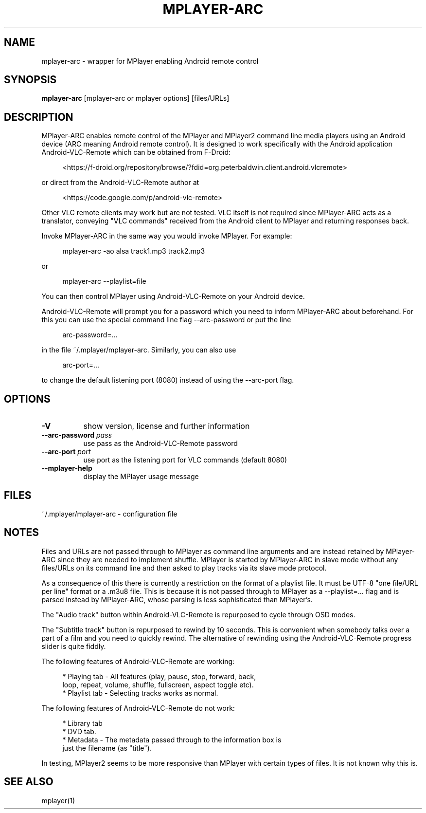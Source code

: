 .\" This file was automatically generated using Genman.
.\" Do not edit.
.\"
.TH MPLAYER\-ARC 1 "2015-07-27"

.SH NAME
\&mplayer\-arc \- wrapper for MPlayer enabling Android remote control

.SH SYNOPSIS
.B mplayer\-arc
\&[mplayer\-arc or mplayer options] [files/URLs]

.SH DESCRIPTION
\&MPlayer-ARC enables remote control of the MPlayer and MPlayer2 command
\&line media players using an Android device (ARC meaning Android remote
\&control). It is designed to work specifically with the Android
\&application Android-VLC-Remote which can be obtained from F-Droid:

.ft CW
.nf
.RS 4
\&<https://f-droid.org/repository/browse/?fdid=org.peterbaldwin.client.android.vlcremote>
.RE
.fi
.ft

\&or direct from the Android-VLC-Remote author at

.ft CW
.nf
.RS 4
\&<https://code.google.com/p/android-vlc-remote>
.RE
.fi
.ft

\&Other VLC remote clients may work but are not tested. VLC itself is
\&not required since MPlayer-ARC acts as a translator, conveying "VLC
\&commands" received from the Android client to MPlayer and returning
\&responses back.

\&Invoke MPlayer-ARC in the same way you would invoke MPlayer. For
\&example:

.ft CW
.nf
.RS 4
\&mplayer-arc \-ao alsa track1.mp3 track2.mp3
.RE
.fi
.ft

\&or

.ft CW
.nf
.RS 4
\&mplayer-arc \--playlist=file
.RE
.fi
.ft

\&You can then control MPlayer using Android-VLC-Remote on your Android
\&device.

\&Android-VLC-Remote will prompt you for a password which you need to
\&inform MPlayer-ARC about beforehand. For this you can use the special
\&command line flag \--arc-password or put the line

.ft CW
.nf
.RS 4
\&arc-password=...
.RE
.fi
.ft

\&in the file ~/.mplayer/mplayer-arc. Similarly, you can also use

.ft CW
.nf
.RS 4
\&arc-port=...
.RE
.fi
.ft

\&to change the default listening port (8080) instead of using the
\&\--arc-port flag.

.SH OPTIONS
.TP 8
.B \-V
\&show version, license and further information
.TP 8
.BI \-\-arc\-password " pass"
\&use pass as the Android-VLC-Remote password
.TP 8
.BI \-\-arc\-port " port"
\&use port as the listening port for VLC commands (default 8080)
.TP 8
.B \-\-mplayer\-help
\&display the MPlayer usage message

.SH FILES
\&~/.mplayer/mplayer-arc \- configuration file

.SH NOTES
\&Files and URLs are not passed through to MPlayer as command line
\&arguments and are instead retained by MPlayer-ARC since they are
\&needed to implement shuffle. MPlayer is started by MPlayer-ARC in
\&slave mode without any files/URLs on its command line and then asked
\&to play tracks via its slave mode protocol.

\&As a consequence of this there is currently a restriction on the
\&format of a playlist file. It must be UTF-8 "one file/URL per line"
\&format or a .m3u8 file. This is because it is not passed through to
\&MPlayer as a \--playlist=... flag and is parsed instead by MPlayer-ARC,
\&whose parsing is less sophisticated than MPlayer's.

\&The "Audio track" button within Android-VLC-Remote is repurposed to
\&cycle through OSD modes.

\&The "Subtitle track" button is repurposed to rewind by 10
\&seconds. This is convenient when somebody talks over a part of a film
\&and you need to quickly rewind. The alternative of rewinding using the
\&Android-VLC-Remote progress slider is quite fiddly.

\&The following features of Android-VLC-Remote are working:

.ft CW
.nf
.RS 4
\&* Playing tab \- All features (play, pause, stop, forward, back,
\&  loop, repeat, volume, shuffle, fullscreen, aspect toggle etc).
\&
\&* Playlist tab \- Selecting tracks works as normal.
.RE
.fi
.ft

\&The following features of Android-VLC-Remote do not work:

.ft CW
.nf
.RS 4
\&* Library tab
\&
\&* DVD tab.
\&
\&* Metadata \- The metadata passed through to the information box is
\&  just the filename (as "title").
.RE
.fi
.ft

\&In testing, MPlayer2 seems to be more responsive than MPlayer with
\&certain types of files. It is not known why this is.

.SH SEE ALSO
\&mplayer(1)

